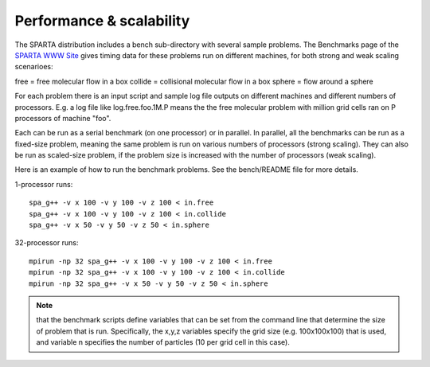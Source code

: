 
.. _perf:

.. _perf-performanc-scalabilit:

#########################
Performance & scalability
#########################

The SPARTA distribution includes a bench sub-directory with several
sample problems.  The Benchmarks page of the `SPARTA WWW Site <http://sparta.sandia.gov>`__
gives timing data for these problems run on different machines,
for both strong and weak scaling scenarioes:

free = free molecular flow in a box
collide = collisional molecular flow in a box
sphere = flow around a sphere

For each problem there is an input script and sample log file outputs
on different machines and different numbers of processors.  E.g. a log
file like log.free.foo.1M.P means the the free molecular problem with
million grid cells ran on P processors of machine "foo".

Each can be run as a serial benchmark (on one processor) or in
parallel.  In parallel, all the benchmarks can be run as a fixed-size
problem, meaning the same problem is run on various numbers of
processors (strong scaling).  They can also be run as scaled-size
problem, if the problem size is increased with the number of
processors (weak scaling).

Here is an example of how to run the benchmark problems.  See the
bench/README file for more details.

1-processor runs:

::

   spa_g++ -v x 100 -v y 100 -v z 100 < in.free
   spa_g++ -v x 100 -v y 100 -v z 100 < in.collide
   spa_g++ -v x 50 -v y 50 -v z 50 < in.sphere

32-processor runs:

::

   mpirun -np 32 spa_g++ -v x 100 -v y 100 -v z 100 < in.free
   mpirun -np 32 spa_g++ -v x 100 -v y 100 -v z 100 < in.collide
   mpirun -np 32 spa_g++ -v x 50 -v y 50 -v z 50 < in.sphere

.. note::

  that the benchmark scripts define variables that can be set from
  the command line that determine the size of problem that is run.
  Specifically, the x,y,z variables specify the grid size
  (e.g. 100x100x100) that is used, and variable n specifies the number
  of particles (10 per grid cell in this case).

